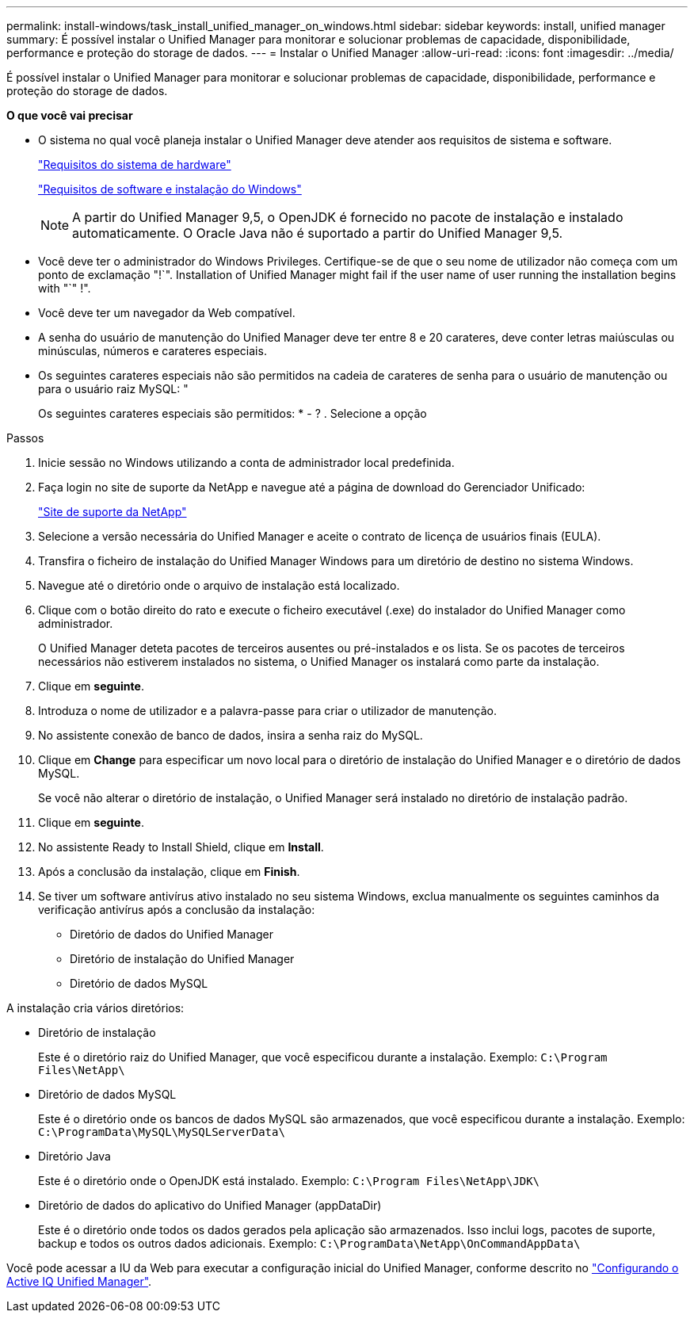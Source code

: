 ---
permalink: install-windows/task_install_unified_manager_on_windows.html 
sidebar: sidebar 
keywords: install, unified manager 
summary: É possível instalar o Unified Manager para monitorar e solucionar problemas de capacidade, disponibilidade, performance e proteção do storage de dados. 
---
= Instalar o Unified Manager
:allow-uri-read: 
:icons: font
:imagesdir: ../media/


[role="lead"]
É possível instalar o Unified Manager para monitorar e solucionar problemas de capacidade, disponibilidade, performance e proteção do storage de dados.

*O que você vai precisar*

* O sistema no qual você planeja instalar o Unified Manager deve atender aos requisitos de sistema e software.
+
link:concept_virtual_infrastructure_or_hardware_system_requirements.html["Requisitos do sistema de hardware"]

+
link:reference_windows_software_and_installation_requirements.html["Requisitos de software e instalação do Windows"]

+
[NOTE]
====
A partir do Unified Manager 9,5, o OpenJDK é fornecido no pacote de instalação e instalado automaticamente. O Oracle Java não é suportado a partir do Unified Manager 9,5.

====
* Você deve ter o administrador do Windows Privileges. Certifique-se de que o seu nome de utilizador não começa com um ponto de exclamação "!`". Installation of Unified Manager might fail if the user name of user running the installation begins with "`" !".
* Você deve ter um navegador da Web compatível.
* A senha do usuário de manutenção do Unified Manager deve ter entre 8 e 20 carateres, deve conter letras maiúsculas ou minúsculas, números e carateres especiais.
* Os seguintes carateres especiais não são permitidos na cadeia de carateres de senha para o usuário de manutenção ou para o usuário raiz MySQL: "
+
Os seguintes carateres especiais são permitidos: * - ? . Selecione a opção



.Passos
. Inicie sessão no Windows utilizando a conta de administrador local predefinida.
. Faça login no site de suporte da NetApp e navegue até a página de download do Gerenciador Unificado:
+
https://mysupport.netapp.com/site/products/all/details/activeiq-unified-manager/downloads-tab["Site de suporte da NetApp"]

. Selecione a versão necessária do Unified Manager e aceite o contrato de licença de usuários finais (EULA).
. Transfira o ficheiro de instalação do Unified Manager Windows para um diretório de destino no sistema Windows.
. Navegue até o diretório onde o arquivo de instalação está localizado.
. Clique com o botão direito do rato e execute o ficheiro executável (.exe) do instalador do Unified Manager como administrador.
+
O Unified Manager deteta pacotes de terceiros ausentes ou pré-instalados e os lista. Se os pacotes de terceiros necessários não estiverem instalados no sistema, o Unified Manager os instalará como parte da instalação.

. Clique em *seguinte*.
. Introduza o nome de utilizador e a palavra-passe para criar o utilizador de manutenção.
. No assistente conexão de banco de dados, insira a senha raiz do MySQL.
. Clique em *Change* para especificar um novo local para o diretório de instalação do Unified Manager e o diretório de dados MySQL.
+
Se você não alterar o diretório de instalação, o Unified Manager será instalado no diretório de instalação padrão.

. Clique em *seguinte*.
. No assistente Ready to Install Shield, clique em *Install*.
. Após a conclusão da instalação, clique em *Finish*.
. Se tiver um software antivírus ativo instalado no seu sistema Windows, exclua manualmente os seguintes caminhos da verificação antivírus após a conclusão da instalação:
+
** Diretório de dados do Unified Manager
** Diretório de instalação do Unified Manager
** Diretório de dados MySQL




A instalação cria vários diretórios:

* Diretório de instalação
+
Este é o diretório raiz do Unified Manager, que você especificou durante a instalação. Exemplo: `C:\Program Files\NetApp\`

* Diretório de dados MySQL
+
Este é o diretório onde os bancos de dados MySQL são armazenados, que você especificou durante a instalação. Exemplo: `C:\ProgramData\MySQL\MySQLServerData\`

* Diretório Java
+
Este é o diretório onde o OpenJDK está instalado. Exemplo: `C:\Program Files\NetApp\JDK\`

* Diretório de dados do aplicativo do Unified Manager (appDataDir)
+
Este é o diretório onde todos os dados gerados pela aplicação são armazenados. Isso inclui logs, pacotes de suporte, backup e todos os outros dados adicionais. Exemplo: `C:\ProgramData\NetApp\OnCommandAppData\`



Você pode acessar a IU da Web para executar a configuração inicial do Unified Manager, conforme descrito no link:../config/concept_configure_unified_manager.html["Configurando o Active IQ Unified Manager"].
